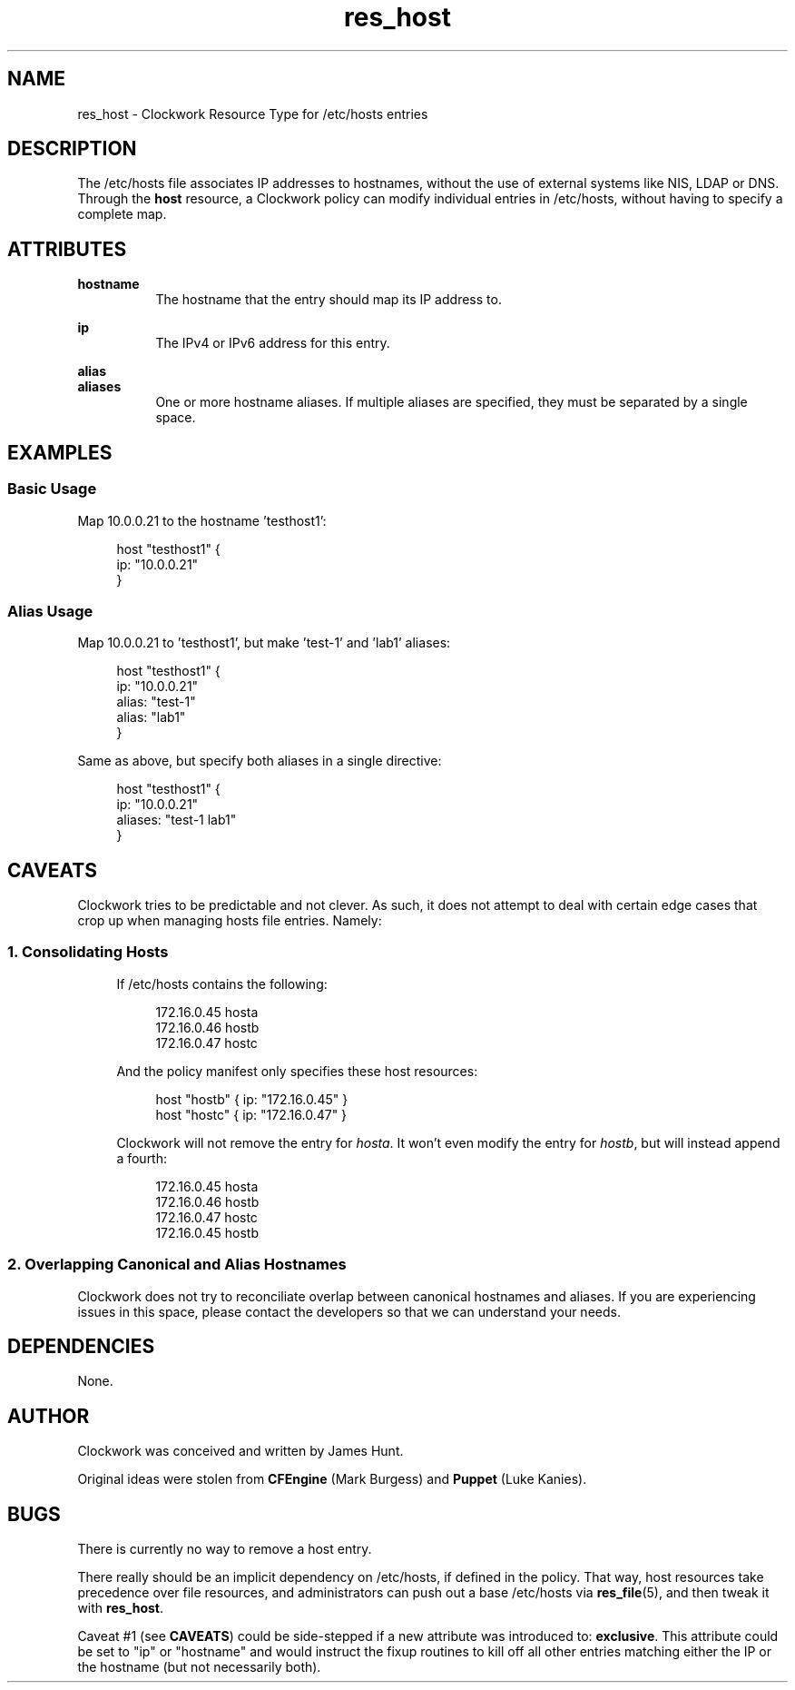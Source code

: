 .TH res_host "5" "June 2011" "Clockwork" " Clockwork Resource Types"'"
.SH NAME
res_host \- Clockwork Resource Type for /etc/hosts entries
.br

.SH DESCRIPTION
The /etc/hosts file associates IP addresses to hostnames, without the use of external
systems like NIS, LDAP or DNS.  Through the \fBhost\fR resource, a Clockwork policy
can modify individual entries in /etc/hosts, without having to specify a complete map.

.SH ATTRIBUTES

.B hostname
.RS 8
The hostname that the entry should map its IP address to.
.RE

.B ip
.RS 8
The IPv4 or IPv6 address for this entry.
.RE

.B alias
.br
.B aliases
.RS 8
One or more hostname aliases.  If multiple aliases are specified, they must be
separated by a single space.
.RE

.SH EXAMPLES

.SS Basic Usage
Map 10.0.0.21 to the hostname 'testhost1':
.PP
.RS 4
.nf
host "testhost1" {
    ip: "10.0.0.21"
}
.fi
.RE
.PP

.SS Alias Usage
Map 10.0.0.21 to 'testhost1', but make 'test-1' and 'lab1' aliases:
.PP
.RS 4
.nf
host "testhost1" {
    ip:    "10.0.0.21"
    alias: "test-1"
    alias: "lab1"
}
.fi
.RE
.PP
Same as above, but specify both aliases in a single directive:
.PP
.RS 4
.nf
host "testhost1" {
    ip:      "10.0.0.21"
    aliases: "test-1 lab1"
}
.fi
.RE
.PP


.SH CAVEATS
.PP
Clockwork tries to be predictable and not clever.  As such, it does not
attempt to deal with certain edge cases that crop up when managing
hosts file entries.  Namely:

.SS 1. Consolidating Hosts
.RS 4
.PP
If /etc/hosts contains the following:
.PP
.RS 4
.nf
172.16.0.45   hosta
172.16.0.46   hostb
172.16.0.47   hostc
.fi
.RE
.PP
And the policy manifest only specifies these host resources:
.PP
.RS 4
.nf
host "hostb" { ip: "172.16.0.45" }
host "hostc" { ip: "172.16.0.47" }
.fi
.RE
.PP
Clockwork will not remove the entry for \fIhosta\fR.  It won't even
modify the entry for \fIhostb\fR, but will instead append a fourth:
.PP
.RS 4
.nf
172.16.0.45   hosta
172.16.0.46   hostb
172.16.0.47   hostc
172.16.0.45   hostb
.fi
.RE
.PP
.RE

.SS 2. Overlapping Canonical and Alias Hostnames
Clockwork does not try to reconciliate overlap between canonical hostnames
and aliases. If you are experiencing issues in this space, please contact
the developers so that we can understand your needs.

.SH DEPENDENCIES
None.

.SH AUTHOR
Clockwork was conceived and written by James Hunt.
.PP
Original ideas were stolen from
.B CFEngine
(Mark Burgess) and
.B Puppet
(Luke Kanies).

.SH BUGS
There is currently no way to remove a host entry.
.PP
There really should be an implicit dependency on /etc/hosts, if defined in
the policy.  That way, host resources take precedence over file resources,
and administrators can push out a base /etc/hosts via \fBres_file\fR(5), and
then tweak it with \fBres_host\fR.
.PP
Caveat #1 (see \fBCAVEATS\fR) could be side-stepped if a new attribute was
introduced to: \fBexclusive\fR.  This attribute could be set to "ip" or
"hostname" and would instruct the fixup routines to kill off all other entries
matching either the IP or the hostname (but not necessarily both).
